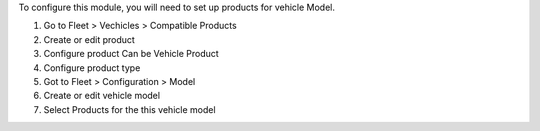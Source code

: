 To configure this module, you will need to set up products for vehicle Model.

#. Go to Fleet > Vechicles > Compatible Products
#. Create or edit product
#. Configure product Can be Vehicle Product
#. Configure product type
#. Got to Fleet > Configuration > Model
#. Create or edit vehicle model
#. Select Products for the this vehicle model
